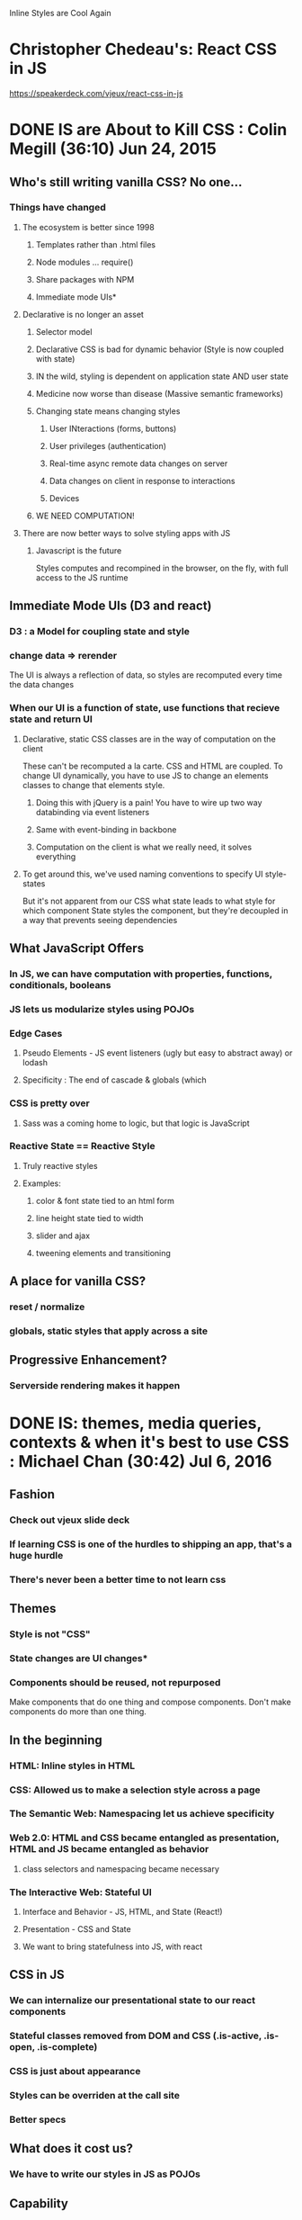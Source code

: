 Inline Styles are Cool Again

* Christopher Chedeau's: React CSS in JS
https://speakerdeck.com/vjeux/react-css-in-js

* DONE IS are About to Kill CSS : Colin Megill (36:10) Jun 24, 2015
** Who's still writing vanilla CSS? No one...
*** Things have changed
**** The ecosystem is better since 1998
***** Templates rather than .html files
***** Node modules ... require()
***** Share packages with NPM
***** Immediate mode UIs*
**** Declarative is no longer an asset
***** Selector model
***** Declarative CSS is bad for dynamic behavior (Style is now coupled with state)
***** IN the wild, styling is dependent on application state AND user state
***** Medicine now worse than disease (Massive semantic frameworks)
***** Changing state means changing styles
****** User INteractions (forms, buttons)
****** User privileges (authentication)
****** Real-time async remote data changes on server
****** Data changes on client in response to interactions
****** Devices
***** WE NEED COMPUTATION!
**** There are now better ways to solve styling apps with JS
***** Javascript is the future
Styles computes and recompined in the browser, on the fly, with full access to the JS runtime
** Immediate Mode UIs (D3 and react)
*** D3 : a Model for coupling state and style 
*** change data => rerender
The UI is always a reflection of data, so styles are recomputed every time the data changes
*** When our UI is a function of state, use functions that recieve state and return UI
**** Declarative, static CSS classes are in the way of computation on the client
These can't be recomputed a la carte. CSS and HTML are coupled. To change UI dynamically, you have
to use JS to change an elements classes to change that elements style.
***** Doing this with jQuery is a pain! You have to wire up two way databinding via event listeners
***** Same with event-binding in backbone
***** Computation on the client is what we really need, it solves everything
**** To get around this, we've used naming conventions to specify UI style-states
But it's not apparent from our CSS what state leads to what style for which component
State styles the component, but they're decoupled in a way that prevents seeing dependencies
** What JavaScript Offers
*** In JS, we can have computation with properties, functions, conditionals, booleans
*** JS lets us modularize styles using POJOs
*** Edge Cases
**** Pseudo Elements - JS event listeners (ugly but easy to abstract away) or lodash
**** Specificity : The end of cascade & globals (which 
*** CSS is pretty over
**** Sass was a coming home to logic, but that logic is JavaScript
*** Reactive State == Reactive Style
**** Truly reactive styles
**** Examples:
***** color & font state tied to an html form
***** line height state tied to width
***** slider and ajax
***** tweening elements and transitioning
** A place for vanilla CSS?
*** reset / normalize
*** globals, static styles that apply across a site
** Progressive Enhancement?
*** Serverside rendering makes it happen


* DONE IS: themes, media queries, contexts & when it's best to use CSS : Michael Chan (30:42) Jul 6, 2016
** Fashion
*** Check out vjeux slide deck
*** If learning CSS is one of the hurdles to shipping an app, that's a huge hurdle
*** There's never been a better time to not learn css
** Themes
*** Style is not "CSS"
*** State changes are UI changes*
*** Components should be reused, not repurposed
Make components that do one thing and compose components. Don't make components do more than one thing.
** In the beginning
*** HTML: Inline styles in HTML
*** CSS: Allowed us to make a selection style across a page
*** The Semantic Web: Namespacing let us achieve specificity
*** Web 2.0: HTML and CSS became entangled as presentation, HTML and JS became entangled as behavior
**** class selectors and namespacing became necessary
*** The Interactive Web: Stateful UI
**** Interface and Behavior - JS, HTML, and State (React!)
**** Presentation - CSS and State
**** We want to bring statefulness into JS, with react
** CSS in JS
*** We can internalize our presentational state to our react components
*** Stateful classes removed from DOM and CSS (.is-active, .is-open, .is-complete)
*** CSS is just about appearance
*** Styles can be overriden at the call site
*** Better specs
** What does it cost us?
*** We have to write our styles in JS as POJOs
** Capability
*** Variables => POJO
*** Themes => modular classes
*** Pseudo Classes (use conditionals)

|--------------------------------+---------------------|
| common pseudo-class cheatsheet |                     |
|--------------------------------+---------------------|
| :first-child                   | i === 0             |
| :last-child                    | i === arr.length -1 |
| :only-child                    | i === arr.length    |
| :nth-child(even)               | i % 2               |
| :nth-child(odd)                | !(i%2)              |
| :nth-child(n)                  | i === n-1           |
| :nth-last-child(n)             | i === arr.length -n |
| :nth-child(-n+3)               | i < 3               |
|--------------------------------+---------------------|

*** Pseudo Elements (use actual elements in your component...)
** Hard Parts
*** hover
*** media queries
*** Radium is a library that help solve this problem
** Grab Bag
*** colors library - manipulate colors in JS dynamically
*** layout
*** distributed components - check our react-soundplayer


* TODO The Case for CSS Modules : Mark Dalgleish (45:08) Nov 16, 2015


* DONE Styling React Components in JS : Michael Chan (29.15) Dec 4, 2015
** Using BEM to wrangle large stylesheets across multiple apps
** What if we manage our styles in JS with React?
*** Squeaky Clean CSS
*** Precision
*** Testability
*** Less Policing Stylesheet Patterns
** CSS in JS
Problems articulated
*** Global Namespace
*** Dependencies
*** Dead Code Elimination
*** Minification
*** Sharing Constants
*** Non-deterministic Resolution
*** Isolation
** Solved by Inline Styles?
*** browser events? hover
*** media queries 
*** NOT BETTER
*** Radium - SCSS in JS
*** Great for JS heavy teams
** The rolling eyes approach to react components
*** The component consists of a style file and a jsx file
*** "sufficiently local css is indistinguishable from inline styles" - Jed Schmidt
*** why bother separating the two? you're not going to reuse the css...
** Atomic.css?
*** Highly modular, classes that relate to specific properties
*** Composable
*** There's no html to style in react...
*** Tachyons / Gravitons
*** Minions.CSS
ex: "padding-right": 1rem => .pr-1r
**** Lots of media query support
*** We still need abstractions...
** CSS Modules
*** takes care of namespacing and scoping for you

** Prepare for the Future!
*** Inline state styles - biggest gain for CSS maintainability
*** Embrace immutable selectors
*** stop using JS and CSS to create the same component
*** hope for abstractions w/o side effects


* DONE Component Design with React, Postcss, Webpack, and CSS Modules : Chris Keathley (55:25) Feb 22, 2016
http://keathley.io/component_design/#1
** Why Components?
*** MVC gets the separation of concerns wrong
It takes a ton of work to test components, have to set up a template to represent the DOM
*** Components are the atomic unit of concern.
** Why Are Styles Hard? (and what can we do about that?)
*** The box model
**** Why is it hard?
**** Flexbox to the Rescue
***** Flexbox is Declarative!
***** Allows us to decopule presentational design from layout
***** Enables component based design
*** Global Scope
**** Naming things is hard - grab quote elsewhere...
***** So we've created CSS methodologies (BEM, OOCSS, SMACSS, Atomic CSS)
***** But these require dicipline, not something we're good at...
**** CSS Modules to the rescue
***** Each component has unique styling needs, style and html/jsx are coupled! Embrace it!
***** Keep it Local (Co-locate styles, and tests)
****** Store a component's unique styles in a dir with the component, and import the styles
***** Modularity facilitates composition
****** 'composes: dark-theme' allows us to inherit styles from another css class
***** Get more re-use
****** When style and state are coupled, use functional components that accept style-state as an argument
We can just use presentational styles in our stateless components

#+BEGIN_SRC js

import React from 'react'
import styles from './button.css'

export const Button = ({state, text} => (
  <button role="button" className={styles[state]}>
    {text}
  </button>
)

<Button state="error" text="Error" />
<Button state="normal" text="Normal" />
<Button state="in-progress" text="In-Progress" />

#+END_SRC

****** This is testable! A function that accepts state and returns a UI w/ style-state
****** Stateful Components are a great place to use layout styles

#+BEGIN_SRC js

import React from 'react'
import { Button } from './shared/Button.js'
import { flex } from './shared/layout.css'

export const ButtonContainer = React.createClass({
  render () {
    return (
      <div className={ flex }>
        <Button state="error" text="Error" />
        <Button state="normal" text="Normal" />
        <Button state="in-progress" text="In-Progress" />
      </div>
    )
  }
})

#+END_SRC

***** CSS Modules Automatically enforces OOCSS naming conventions by hashing class names

*** Encapsulation is hard
*** Styles are coupled to your HTML Structure
*** Browser Inconsistency
** React
*** Functional Stateless Components
*** Class Components
** CSS Modules
** Webpack
*** Webpack is hard - super complicated...
*** Let's you load different types of assets
*** Code splitting -  vendor/manifest/app/styles...
*** chunks optimize perf by taking advantage of browser caching
*** npm modules - couples with your package.json
*** Hot Reloading - better than live reload (you get to keep state) - Hard to get working correctly
*** Loaders
** PostCSS
*** AST
*** Plugins (they're all written in JS! so you can roll your own)
**** autoprefixer* (I'm using cssnext isntead)
**** mqpacker (auto group media queries?)
**** csswring (minification)
*** cssnext -  everything that's coming up in css...
**** variables
**** like babel for css
** In Conclusion
*** focus on composition


* TODO React IS and the Future of CSS : ??? (36:38) Feb 25, 2016

* Links
** http://stackoverflow.com/questions/26882177/react-js-inline-style-best-practices
** https://github.com/FormidableLabs/radium/blob/master/docs/comparison/README.md


* Reasons to tangle out your css into another file (problems with 'pure' inline styles)
** caching
** CSP Policy
*** https://github.com/facebook/react/issues/5878

